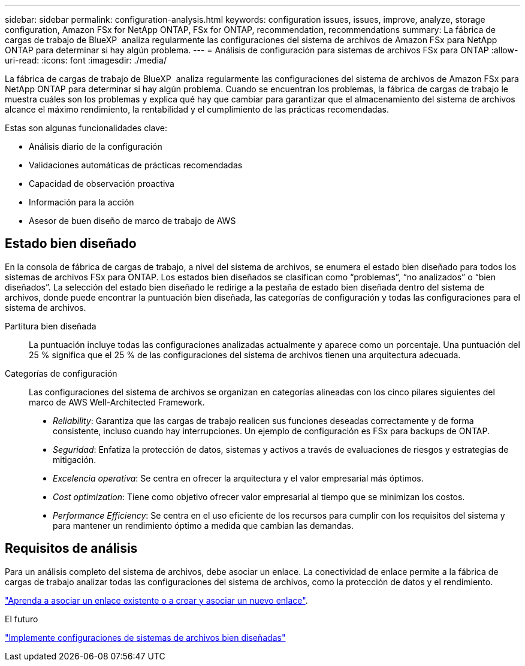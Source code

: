 ---
sidebar: sidebar 
permalink: configuration-analysis.html 
keywords: configuration issues, issues, improve, analyze, storage configuration, Amazon FSx for NetApp ONTAP, FSx for ONTAP, recommendation, recommendations 
summary: La fábrica de cargas de trabajo de BlueXP  analiza regularmente las configuraciones del sistema de archivos de Amazon FSx para NetApp ONTAP para determinar si hay algún problema. 
---
= Análisis de configuración para sistemas de archivos FSx para ONTAP
:allow-uri-read: 
:icons: font
:imagesdir: ./media/


[role="lead"]
La fábrica de cargas de trabajo de BlueXP  analiza regularmente las configuraciones del sistema de archivos de Amazon FSx para NetApp ONTAP para determinar si hay algún problema. Cuando se encuentran los problemas, la fábrica de cargas de trabajo le muestra cuáles son los problemas y explica qué hay que cambiar para garantizar que el almacenamiento del sistema de archivos alcance el máximo rendimiento, la rentabilidad y el cumplimiento de las prácticas recomendadas.

Estas son algunas funcionalidades clave:

* Análisis diario de la configuración
* Validaciones automáticas de prácticas recomendadas
* Capacidad de observación proactiva
* Información para la acción
* Asesor de buen diseño de marco de trabajo de AWS




== Estado bien diseñado

En la consola de fábrica de cargas de trabajo, a nivel del sistema de archivos, se enumera el estado bien diseñado para todos los sistemas de archivos FSx para ONTAP. Los estados bien diseñados se clasifican como “problemas”, “no analizados” o “bien diseñados”. La selección del estado bien diseñado le redirige a la pestaña de estado bien diseñada dentro del sistema de archivos, donde puede encontrar la puntuación bien diseñada, las categorías de configuración y todas las configuraciones para el sistema de archivos.

Partitura bien diseñada:: La puntuación incluye todas las configuraciones analizadas actualmente y aparece como un porcentaje. Una puntuación del 25 % significa que el 25 % de las configuraciones del sistema de archivos tienen una arquitectura adecuada.
Categorías de configuración:: Las configuraciones del sistema de archivos se organizan en categorías alineadas con los cinco pilares siguientes del marco de AWS Well-Architected Framework.
+
--
* _Reliability_: Garantiza que las cargas de trabajo realicen sus funciones deseadas correctamente y de forma consistente, incluso cuando hay interrupciones. Un ejemplo de configuración es FSx para backups de ONTAP.
* _Seguridad_: Enfatiza la protección de datos, sistemas y activos a través de evaluaciones de riesgos y estrategias de mitigación.
* _Excelencia operativa_: Se centra en ofrecer la arquitectura y el valor empresarial más óptimos.
* _Cost optimization_: Tiene como objetivo ofrecer valor empresarial al tiempo que se minimizan los costos.
* _Performance Efficiency_: Se centra en el uso eficiente de los recursos para cumplir con los requisitos del sistema y para mantener un rendimiento óptimo a medida que cambian las demandas.


--




== Requisitos de análisis

Para un análisis completo del sistema de archivos, debe asociar un enlace. La conectividad de enlace permite a la fábrica de cargas de trabajo analizar todas las configuraciones del sistema de archivos, como la protección de datos y el rendimiento.

link:https://docs.netapp.com/us-en/workload-fsx-ontap/create-link.html["Aprenda a asociar un enlace existente o a crear y asociar un nuevo enlace"].

.El futuro
link:improve-configurations.html["Implemente configuraciones de sistemas de archivos bien diseñadas"]
